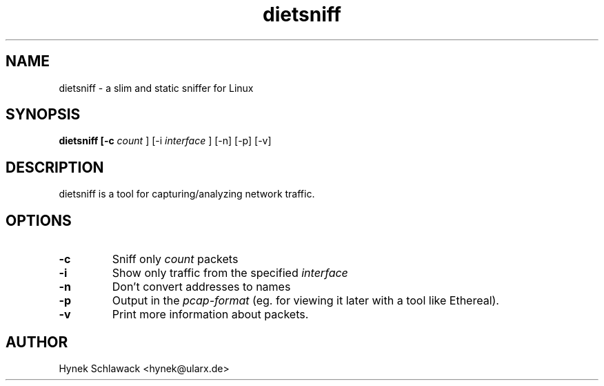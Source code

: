 .TH dietsniff 1 "October 2005"
.SH NAME
.PP
dietsniff \- a slim and static sniffer for Linux
.SH SYNOPSIS
.PP
.B dietsniff [-c 
.I count
] [\-i 
.I interface
] [\-n] [-p] [-v]
.SH DESCRIPTION
.PP
dietsniff is a tool for capturing/analyzing network traffic.
.SH OPTIONS
.TP
.B \-c
Sniff only
.I count
packets
.TP
.B \-i
Show only traffic from the specified
.I interface
.TP
.B \-n
Don't convert addresses to names
.TP
.B \-p
Output in the
.I pcap-format
(eg. for viewing it later with a tool like Ethereal).
.TP
.B \-v
Print more information about packets.

.SH AUTHOR
Hynek Schlawack <hynek@ularx.de>
